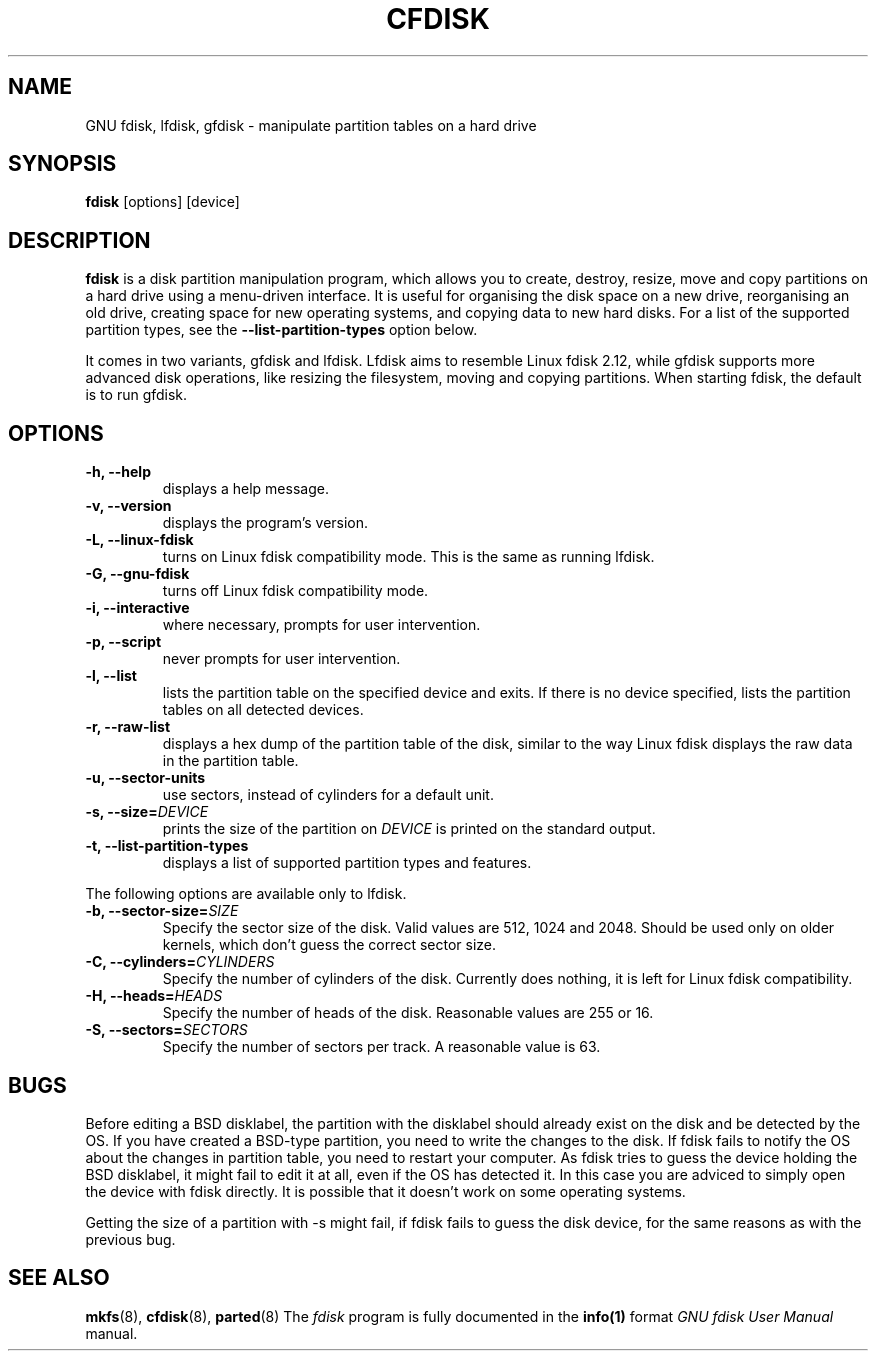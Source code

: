 .TH CFDISK 8 "18 August, 2006" fdisk "GNU fdisk Manual"
.SH NAME
GNU fdisk, lfdisk, gfdisk - manipulate partition tables on a hard drive
.SH SYNOPSIS
.B fdisk
[options] [device]
.SH DESCRIPTION
.B fdisk
is a disk partition manipulation program, which allows you to create, destroy, resize, move and copy partitions on a hard drive using a menu-driven interface. It is useful for organising the disk space on a new drive, reorganising an old drive, creating space for new operating systems, and copying data to new hard disks. For a list of the supported partition types, see the
.B --list-partition-types
option below.
.PP
It comes in two variants, gfdisk and lfdisk. Lfdisk aims to resemble Linux fdisk 2.12, while gfdisk supports more advanced disk operations, like resizing the filesystem, moving and copying partitions. When starting fdisk, the default is to run gfdisk.
.SH OPTIONS
.TP
.B -h, --help
displays a help message.
.TP
.B -v, --version
displays the program's version.
.TP
.B -L, --linux-fdisk
turns on Linux fdisk compatibility mode. This is the same as running lfdisk.
.TP
.B -G, --gnu-fdisk
turns off Linux fdisk compatibility mode.
.TP
.B -i, --interactive
where necessary, prompts for user intervention.
.TP
.B -p, --script
never prompts for user intervention.
.TP
.B -l, --list
lists the partition table on the specified device and exits. If there is no device specified, lists the partition tables on all detected devices.
.TP
.B -r, --raw-list
displays a hex dump of the partition table of the disk, similar to the way Linux fdisk displays the raw data in the partition table.
.TP
.B -u, --sector-units
use sectors, instead of cylinders for a default unit.
.TP
.B -s, --size=\fIDEVICE\fP
prints the size of the partition on \fIDEVICE\fP is printed on the standard output.
.TP
.B -t, --list-partition-types
displays a list of supported partition types and features.
.PP
The following options are available only to lfdisk.
.TP
.B -b, --sector-size=\fISIZE\fP
Specify the sector size of the disk. Valid values are 512, 1024 and 2048. Should be used only on older kernels, which don't guess the correct sector size.
.TP
.B -C, --cylinders=\fICYLINDERS\fP
Specify the number of cylinders of the disk. Currently does nothing, it is left for Linux fdisk compatibility.
.TP
.B -H, --heads=\fIHEADS\fP
Specify the number of heads of the disk. Reasonable values are 255 or 16.
.TP
.B -S, --sectors=\fISECTORS\fP
Specify the number of sectors per track. A reasonable value is 63.
.SH BUGS
Before editing a BSD disklabel, the partition with the disklabel should already exist on the disk and be detected by the OS. If you have created a BSD-type partition, you need to write the changes to the disk. If fdisk fails to notify the OS about the changes in partition table, you need to restart your computer. As fdisk tries to guess the device holding the BSD disklabel, it might fail to edit it at all, even if the OS has detected it. In this case you are adviced to simply open the device with fdisk directly. It is possible that it doesn't work on some operating systems.
.PP
Getting the size of a partition with -s might fail, if fdisk fails to guess the disk device, for the same reasons as with the previous bug.
.SH SEE ALSO
.BR mkfs (8),
.BR cfdisk (8),
.BR parted (8)
The \fIfdisk\fP program is fully documented in the
.BR info(1)
format
.IR "GNU fdisk User Manual"
manual.